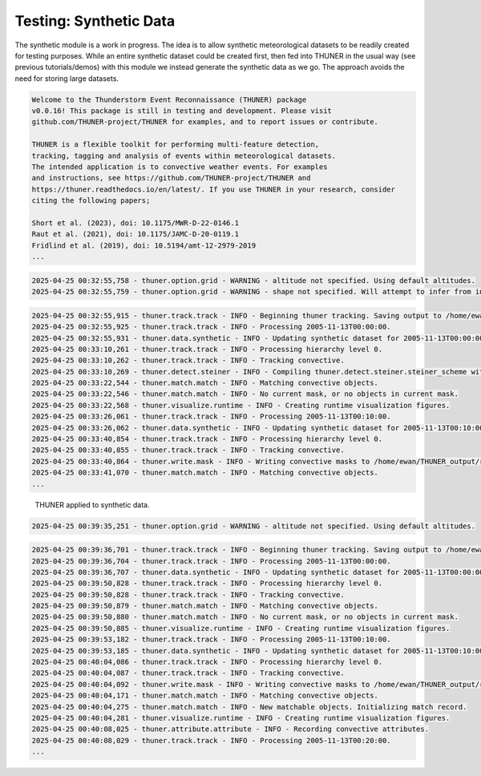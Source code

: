 Testing: Synthetic Data
=======================

The synthetic module is a work in progress. The idea is to allow
synthetic meteorological datasets to be readily created for testing
purposes. While an entire synthetic dataset could be created first, then
fed into THUNER in the usual way (see previous tutorials/demos) with
this module we instead generate the synthetic data as we go. The
approach avoids the need for storing large datasets.

.. code-block:: python3
    :linenos:

    """Synthetic data demo/test."""
    
    %load_ext autoreload
    %autoreload 2
    from pathlib import Path
    import shutil
    import numpy as np
    import thuner.data as data
    import thuner.default as default
    import thuner.track.track as track
    import thuner.option as option
    import thuner.data.synthetic as synthetic

.. code-block:: text

    
    Welcome to the Thunderstorm Event Reconnaissance (THUNER) package 
    v0.0.16! This package is still in testing and development. Please visit 
    github.com/THUNER-project/THUNER for examples, and to report issues or contribute.
     
    THUNER is a flexible toolkit for performing multi-feature detection, 
    tracking, tagging and analysis of events within meteorological datasets. 
    The intended application is to convective weather events. For examples 
    and instructions, see https://github.com/THUNER-project/THUNER and 
    https://thuner.readthedocs.io/en/latest/. If you use THUNER in your research, consider 
    citing the following papers;
    
    Short et al. (2023), doi: 10.1175/MWR-D-22-0146.1
    Raut et al. (2021), doi: 10.1175/JAMC-D-20-0119.1
    Fridlind et al. (2019), doi: 10.5194/amt-12-2979-2019
    ...

.. code-block:: python3
    :linenos:

    # Parent directory for saving outputs
    base_local = Path.home() / "THUNER_output"
    start = "2005-11-13T00:00:00"
    end = "2005-11-13T02:00:00"
    
    output_parent = base_local / "runs/synthetic/geographic"
    if output_parent.exists():
        shutil.rmtree(output_parent)
    options_directory = output_parent / "options"
    options_directory.mkdir(parents=True, exist_ok=True)
    
    # Create a grid
    lat = np.arange(-14, -6 + 0.025, 0.025).tolist()
    lon = np.arange(128, 136 + 0.025, 0.025).tolist()
    grid_options = option.grid.GridOptions(name="geographic", latitude=lat, longitude=lon)
    grid_options.to_yaml(options_directory / "grid.yml")
    
    # Initialize synthetic objects
    starting_objects = []
    for i in range(5):
        obj = synthetic.create_object(
            time=start,
            center_latitude=np.mean(lat),
            center_longitude=lon[(i+1)*len(lon) // 6],
            direction=-np.pi / 4 + i * np.pi / 6,
            speed=30-4*i,
            horizontal_radius=5+4*i,
        )
        starting_objects.append(obj)
    # Create data options dictionary
    synthetic_options = data.synthetic.SyntheticOptions(starting_objects=starting_objects)
    data_options = option.data.DataOptions(datasets=[synthetic_options])
    data_options.to_yaml(options_directory / "data.yml")
    
    track_options = default.synthetic_track()
    track_options.to_yaml(options_directory / "track.yml")
    
    # Create the display_options dictionary
    visualize_options = default.synthetic_runtime(options_directory / "visualize.yml")
    visualize_options.to_yaml(options_directory / "visualize.yml")

.. code-block:: text

    2025-04-25 00:32:55,758 - thuner.option.grid - WARNING - altitude not specified. Using default altitudes.
    2025-04-25 00:32:55,759 - thuner.option.grid - WARNING - shape not specified. Will attempt to infer from input.

.. code-block:: python3
    :linenos:

    times = np.arange(
        np.datetime64(start),
        np.datetime64(end) + np.timedelta64(10, "m"),
        np.timedelta64(10, "m"),
    )
    args = [times, data_options, grid_options, track_options, visualize_options]
    track.track(*args, output_directory=output_parent)

.. code-block:: text

    2025-04-25 00:32:55,915 - thuner.track.track - INFO - Beginning thuner tracking. Saving output to /home/ewan/THUNER_output/runs/synthetic/geographic.
    2025-04-25 00:32:55,925 - thuner.track.track - INFO - Processing 2005-11-13T00:00:00.
    2025-04-25 00:32:55,931 - thuner.data.synthetic - INFO - Updating synthetic dataset for 2005-11-13T00:00:00.
    2025-04-25 00:33:10,261 - thuner.track.track - INFO - Processing hierarchy level 0.
    2025-04-25 00:33:10,262 - thuner.track.track - INFO - Tracking convective.
    2025-04-25 00:33:10,269 - thuner.detect.steiner - INFO - Compiling thuner.detect.steiner.steiner_scheme with Numba. Please wait.
    2025-04-25 00:33:22,544 - thuner.match.match - INFO - Matching convective objects.
    2025-04-25 00:33:22,546 - thuner.match.match - INFO - No current mask, or no objects in current mask.
    2025-04-25 00:33:22,568 - thuner.visualize.runtime - INFO - Creating runtime visualization figures.
    2025-04-25 00:33:26,061 - thuner.track.track - INFO - Processing 2005-11-13T00:10:00.
    2025-04-25 00:33:26,062 - thuner.data.synthetic - INFO - Updating synthetic dataset for 2005-11-13T00:10:00.
    2025-04-25 00:33:40,854 - thuner.track.track - INFO - Processing hierarchy level 0.
    2025-04-25 00:33:40,855 - thuner.track.track - INFO - Tracking convective.
    2025-04-25 00:33:40,864 - thuner.write.mask - INFO - Writing convective masks to /home/ewan/THUNER_output/runs/synthetic/geographic/masks/convective.zarr.
    2025-04-25 00:33:41,070 - thuner.match.match - INFO - Matching convective objects.
    ...

.. figure::
   https://raw.githubusercontent.com/THUNER-project/THUNER/refs/heads/main/gallery/synthetic.gif
   :alt: THUNER applied to synthetic data.

   THUNER applied to synthetic data.

.. code-block:: python3
    :linenos:

    central_latitude = -10
    central_longitude = 132
    
    y = np.arange(-400e3, 400e3 + 2.5e3, 2.5e3).tolist()
    x = np.arange(-400e3, 400e3 + 2.5e3, 2.5e3).tolist()
    
    grid_options = option.grid.GridOptions(
        name="cartesian",
        x=x,
        y=y,
        central_latitude=central_latitude,
        central_longitude=central_longitude,
    )
    grid_options.to_yaml(options_directory / "grid.yml")

.. code-block:: text

    2025-04-25 00:39:35,251 - thuner.option.grid - WARNING - altitude not specified. Using default altitudes.

.. code-block:: python3
    :linenos:

    output_parent = base_local / "runs/synthetic/cartesian"
    if output_parent.exists():
        shutil.rmtree(output_parent)
        
    times = np.arange(
        np.datetime64(start),
        np.datetime64(end) + np.timedelta64(10, "m"),
        +np.timedelta64(10, "m"),
    )
    
    args = [times, data_options, grid_options, track_options, visualize_options]
    track.track(*args, output_directory=output_parent)

.. code-block:: text

    2025-04-25 00:39:36,701 - thuner.track.track - INFO - Beginning thuner tracking. Saving output to /home/ewan/THUNER_output/runs/synthetic/cartesian.
    2025-04-25 00:39:36,704 - thuner.track.track - INFO - Processing 2005-11-13T00:00:00.
    2025-04-25 00:39:36,707 - thuner.data.synthetic - INFO - Updating synthetic dataset for 2005-11-13T00:00:00.
    2025-04-25 00:39:50,828 - thuner.track.track - INFO - Processing hierarchy level 0.
    2025-04-25 00:39:50,828 - thuner.track.track - INFO - Tracking convective.
    2025-04-25 00:39:50,879 - thuner.match.match - INFO - Matching convective objects.
    2025-04-25 00:39:50,880 - thuner.match.match - INFO - No current mask, or no objects in current mask.
    2025-04-25 00:39:50,885 - thuner.visualize.runtime - INFO - Creating runtime visualization figures.
    2025-04-25 00:39:53,182 - thuner.track.track - INFO - Processing 2005-11-13T00:10:00.
    2025-04-25 00:39:53,185 - thuner.data.synthetic - INFO - Updating synthetic dataset for 2005-11-13T00:10:00.
    2025-04-25 00:40:04,086 - thuner.track.track - INFO - Processing hierarchy level 0.
    2025-04-25 00:40:04,087 - thuner.track.track - INFO - Tracking convective.
    2025-04-25 00:40:04,092 - thuner.write.mask - INFO - Writing convective masks to /home/ewan/THUNER_output/runs/synthetic/cartesian/masks/convective.zarr.
    2025-04-25 00:40:04,171 - thuner.match.match - INFO - Matching convective objects.
    2025-04-25 00:40:04,275 - thuner.match.match - INFO - New matchable objects. Initializing match record.
    2025-04-25 00:40:04,281 - thuner.visualize.runtime - INFO - Creating runtime visualization figures.
    2025-04-25 00:40:08,025 - thuner.attribute.attribute - INFO - Recording convective attributes.
    2025-04-25 00:40:08,029 - thuner.track.track - INFO - Processing 2005-11-13T00:20:00.
    ...